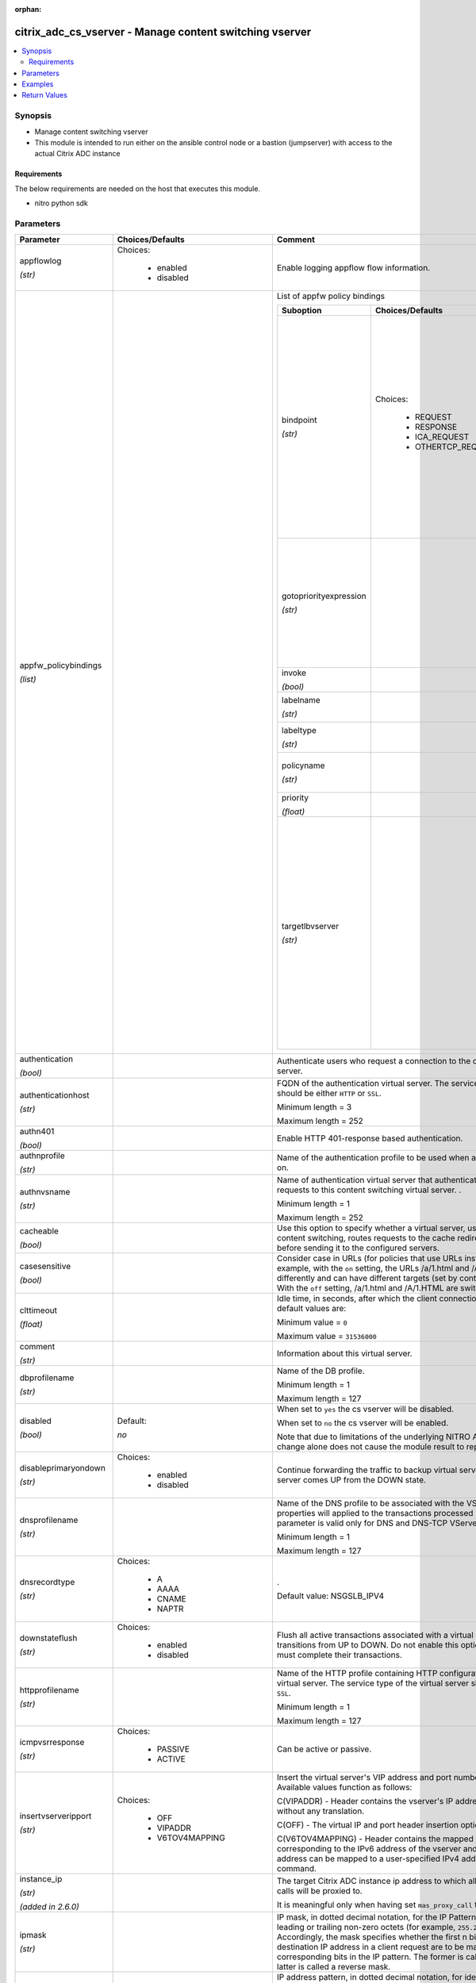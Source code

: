 :orphan:

.. _citrix_adc_cs_vserver_module:

citrix_adc_cs_vserver - Manage content switching vserver
++++++++++++++++++++++++++++++++++++++++++++++++++++++++

.. versionadded:: 1.0.0

.. contents::
   :local:
   :depth: 2

Synopsis
--------
- Manage content switching vserver
- This module is intended to run either on the ansible  control node or a bastion (jumpserver) with access to the actual Citrix ADC instance



Requirements
~~~~~~~~~~~~
The below requirements are needed on the host that executes this module.

- nitro python sdk


Parameters
----------

.. list-table::
    :widths: 10 10 60
    :header-rows: 1

    * - Parameter
      - Choices/Defaults
      - Comment
    * - appflowlog

        *(str)*
      - Choices:

          - enabled
          - disabled
      - Enable logging appflow flow information.
    * - appfw_policybindings

        *(list)*
      -
      - List of appfw policy bindings

        .. list-table::
            :widths: 10 10 60
            :header-rows: 1

            * - Suboption
              - Choices/Defaults
              - Comment

            * - bindpoint

                *(str)*
              - Choices:

                  - REQUEST
                  - RESPONSE
                  - ICA_REQUEST
                  - OTHERTCP_REQUEST
              - For a rewrite policy, the bind point to which to bind the policy.

                Note: This parameter applies only to rewrite policies, because content switching policies are evaluated only at request time.
            * - gotopriorityexpression

                *(str)*
              -
              - Expression specifying the priority of the next policy which will get evaluated if the current policy rule evaluates to TRUE.
            * - invoke

                *(bool)*
              -
              - Invoke flag.
            * - labelname

                *(str)*
              -
              - Name of the label invoked.
            * - labeltype

                *(str)*
              -
              - The invocation type.
            * - policyname

                *(str)*
              -
              - Policies bound to this vserver.
            * - priority

                *(float)*
              -
              - Priority for the policy.
            * - targetlbvserver

                *(str)*
              -
              - Name of the Load Balancing virtual server to which the content is switched, if policy rule is evaluated to be TRUE.

                Use this parameter only in case of Content Switching policy bind operations to a CS vserver.

    * - authentication

        *(bool)*
      -
      - Authenticate users who request a connection to the content switching virtual server.
    * - authenticationhost

        *(str)*
      -
      - FQDN of the authentication virtual server. The service type of the virtual server should be either ``HTTP`` or ``SSL``.

        Minimum length = 3

        Maximum length = 252
    * - authn401

        *(bool)*
      -
      - Enable HTTP 401-response based authentication.
    * - authnprofile

        *(str)*
      -
      - Name of the authentication profile to be used when authentication is turned on.
    * - authnvsname

        *(str)*
      -
      - Name of authentication virtual server that authenticates the incoming user requests to this content switching virtual server. .

        Minimum length = 1

        Maximum length = 252
    * - cacheable

        *(bool)*
      -
      - Use this option to specify whether a virtual server, used for load balancing or content switching, routes requests to the cache redirection virtual server before sending it to the configured servers.
    * - casesensitive

        *(bool)*
      -
      - Consider case in URLs (for policies that use URLs instead of RULES). For example, with the ``on`` setting, the URLs /a/1.html and /A/1.HTML are treated differently and can have different targets (set by content switching policies). With the ``off`` setting, /a/1.html and /A/1.HTML are switched to the same target.
    * - clttimeout

        *(float)*
      -
      - Idle time, in seconds, after which the client connection is terminated. The default values are:

        Minimum value = ``0``

        Maximum value = ``31536000``
    * - comment

        *(str)*
      -
      - Information about this virtual server.
    * - dbprofilename

        *(str)*
      -
      - Name of the DB profile.

        Minimum length = 1

        Maximum length = 127
    * - disabled

        *(bool)*
      - Default:

        *no*
      - When set to ``yes`` the cs vserver will be disabled.

        When set to ``no`` the cs vserver will be enabled.

        Note that due to limitations of the underlying NITRO API a ``disabled`` state change alone does not cause the module result to report a changed status.
    * - disableprimaryondown

        *(str)*
      - Choices:

          - enabled
          - disabled
      - Continue forwarding the traffic to backup virtual server even after the primary server comes UP from the DOWN state.
    * - dnsprofilename

        *(str)*
      -
      - Name of the DNS profile to be associated with the VServer. DNS profile properties will applied to the transactions processed by a VServer. This parameter is valid only for DNS and DNS-TCP VServers.

        Minimum length = 1

        Maximum length = 127
    * - dnsrecordtype

        *(str)*
      - Choices:

          - A
          - AAAA
          - CNAME
          - NAPTR
      - .

        Default value: NSGSLB_IPV4
    * - downstateflush

        *(str)*
      - Choices:

          - enabled
          - disabled
      - Flush all active transactions associated with a virtual server whose state transitions from UP to DOWN. Do not enable this option for applications that must complete their transactions.
    * - httpprofilename

        *(str)*
      -
      - Name of the HTTP profile containing HTTP configuration settings for the virtual server. The service type of the virtual server should be either ``HTTP`` or ``SSL``.

        Minimum length = 1

        Maximum length = 127
    * - icmpvsrresponse

        *(str)*
      - Choices:

          - PASSIVE
          - ACTIVE
      - Can be active or passive.
    * - insertvserveripport

        *(str)*
      - Choices:

          - OFF
          - VIPADDR
          - V6TOV4MAPPING
      - Insert the virtual server's VIP address and port number in the request header. Available values function as follows:

        C(VIPADDR) - Header contains the vserver's IP address and port number without any translation.

        C(OFF) - The virtual IP and port header insertion option is disabled.

        C(V6TOV4MAPPING) - Header contains the mapped IPv4 address corresponding to the IPv6 address of the vserver and the port number. An IPv6 address can be mapped to a user-specified IPv4 address using the set ns ip6 command.
    * - instance_ip

        *(str)*

        *(added in 2.6.0)*
      -
      - The target Citrix ADC instance ip address to which all underlying NITRO API calls will be proxied to.

        It is meaningful only when having set ``mas_proxy_call`` to ``true``
    * - ipmask

        *(str)*
      -
      - IP mask, in dotted decimal notation, for the IP Pattern parameter. Can have leading or trailing non-zero octets (for example, ``255.255.240.0`` or ``0.0.255.255``). Accordingly, the mask specifies whether the first n bits or the last n bits of the destination IP address in a client request are to be matched with the corresponding bits in the IP pattern. The former is called a forward mask. The latter is called a reverse mask.
    * - ippattern

        *(str)*
      -
      - IP address pattern, in dotted decimal notation, for identifying packets to be accepted by the virtual server. The IP Mask parameter specifies which part of the destination IP address is matched against the pattern. Mutually exclusive with the IP Address parameter.

        For example, if the IP pattern assigned to the virtual server is ``198.51.100.0`` and the IP mask is ``255.255.240.0`` (a forward mask), the first 20 bits in the destination IP addresses are matched with the first 20 bits in the pattern. The virtual server accepts requests with IP addresses that range from 198.51.96.1 to 198.51.111.254. You can also use a pattern such as ``0.0.2.2`` and a mask such as ``0.0.255.255`` (a reverse mask).

        If a destination IP address matches more than one IP pattern, the pattern with the longest match is selected, and the associated virtual server processes the request. For example, if the virtual servers, ``vs1`` and ``vs2``, have the same IP pattern, ``0.0.100.128``, but different IP masks of ``0.0.255.255`` and ``0.0.224.255``, a destination IP address of 198.51.100.128 has the longest match with the IP pattern of ``vs1``. If a destination IP address matches two or more virtual servers to the same extent, the request is processed by the virtual server whose port number matches the port number in the request.
    * - ipv46

        *(str)*
      -
      - IP address of the content switching virtual server.

        Minimum length = 1
    * - l2conn

        *(bool)*
      -
      - Use L2 Parameters to identify a connection.
    * - lbvserver

        *(str)*
      -
      - The default Load Balancing virtual server.
    * - listenpolicy

        *(str)*
      -
      - String specifying the listen policy for the content switching virtual server. Can be either the name of an existing expression or an in-line expression.
    * - mas_proxy_call

        *(bool)*

        *(added in 2.6.0)*
      - Default:

        *False*
      - If true the underlying NITRO API calls made by the module will be proxied through a Citrix ADM node to the target Citrix ADC instance.

        When true you must also define the following options: ``nitro_auth_token``, ``instance_ip``.
    * - mssqlserverversion

        *(str)*
      - Choices:

          - 70
          - 2000
          - 2000SP1
          - 2005
          - 2008
          - 2008R2
          - 2012
          - 2014
      - The version of the MSSQL server.
    * - mysqlcharacterset

        *(float)*
      -
      - The character set returned by the mysql vserver.
    * - mysqlprotocolversion

        *(float)*
      -
      - The protocol version returned by the mysql vserver.
    * - mysqlservercapabilities

        *(float)*
      -
      - The server capabilities returned by the mysql vserver.
    * - mysqlserverversion

        *(str)*
      -
      - The server version string returned by the mysql vserver.

        Minimum length = 1

        Maximum length = 31
    * - name

        *(str)*
      -
      - Name for the content switching virtual server. Must begin with an ASCII alphanumeric or underscore ``_`` character, and must contain only ASCII alphanumeric, underscore ``_``, hash ``#``, period ``.``, space, colon ``:``, at sign ``@``, equal sign ``=``, and hyphen ``-`` characters.

        Cannot be changed after the CS virtual server is created.

        Minimum length = 1
    * - netprofile

        *(str)*
      -
      - The name of the network profile.

        Minimum length = 1

        Maximum length = 127
    * - nitro_auth_token

        *(str)*

        *(added in 2.6.0)*
      -
      - The authentication token provided by a login operation.
    * - nitro_pass

        *(str)*
      -
      - The password with which to authenticate to the Citrix ADC node.
    * - nitro_protocol

        *(str)*
      - Choices:

          - http
          - https (*default*)
      - Which protocol to use when accessing the nitro API objects.
    * - nitro_timeout

        *(float)*
      - Default:

        *310*
      - Time in seconds until a timeout error is thrown when establishing a new session with Citrix ADC
    * - nitro_user

        *(str)*
      -
      - The username with which to authenticate to the Citrix ADC node.
    * - nsip

        *(str)*
      -
      - The ip address of the Citrix ADC appliance where the nitro API calls will be made.

        The port can be specified with the colon (:). E.g. 192.168.1.1:555.
    * - oracleserverversion

        *(str)*
      - Choices:

          - 10G
          - 11G
      - Oracle server version.
    * - policybindings

        *(list)*
      -
      - List of cspolicy bindings.

        .. list-table::
            :widths: 10 10 60
            :header-rows: 1

            * - Suboption
              - Choices/Defaults
              - Comment

            * - bindpoint

                *(str)*
              - Choices:

                  - REQUEST
                  - RESPONSE
                  - ICA_REQUEST
                  - OTHERTCP_REQUEST
              - The bindpoint to which the policy is bound.
            * - gotopriorityexpression

                *(str)*
              -
              - Expression specifying the priority of the next policy which will get evaluated if the current policy rule evaluates to TRUE.
            * - invoke

                *(bool)*
              -
              - Invoke flag.
            * - labelname

                *(str)*
              -
              - Name of the label invoked.
            * - labeltype

                *(str)*
              - Choices:

                  - reqvserver
                  - resvserver
                  - policylabel
              - The invocation type.
            * - policyname

                *(str)*
              -
              - Policies bound to this vserver.
            * - priority

                *(float)*
              -
              - Priority for the policy.
            * - targetlbvserver

                *(str)*
              -
              - Target vserver name.

    * - port

        *(int)*
      -
      - Port number for content switching virtual server.

        Minimum value = 1

        Range ``1`` - ``65535``

        * in CLI is represented as 65535 in NITRO API
    * - precedence

        *(str)*
      - Choices:

          - RULE
          - URL
      - Type of precedence to use for both RULE-based and URL-based policies on the content switching virtual server. With the default ``RULE`` setting, incoming requests are evaluated against the rule-based content switching policies. If none of the rules match, the URL in the request is evaluated against the URL-based content switching policies.
    * - push

        *(str)*
      - Choices:

          - enabled
          - disabled
      - Process traffic with the push virtual server that is bound to this content switching virtual server (specified by the Push VServer parameter). The service type of the push virtual server should be either ``HTTP`` or ``SSL``.
    * - pushlabel

        *(str)*
      -
      - Expression for extracting the label from the response received from server. This string can be either an existing rule name or an inline expression. The service type of the virtual server should be either ``HTTP`` or ``SSL``.
    * - pushmulticlients

        *(bool)*
      -
      - Allow multiple Web 2.0 connections from the same client to connect to the virtual server and expect updates.
    * - pushvserver

        *(str)*
      -
      - Name of the load balancing virtual server, of type ``PUSH`` or ``SSL_PUSH``, to which the server pushes updates received on the client-facing load balancing virtual server.

        Minimum length = 1
    * - range

        *(float)*
      -
      - Number of consecutive IP addresses, starting with the address specified by the IP Address parameter, to include in a range of addresses assigned to this virtual server.

        Minimum value = ``1``

        Maximum value = ``254``
    * - redirectportrewrite

        *(str)*
      - Choices:

          - enabled
          - disabled
      - State of port rewrite while performing HTTP redirect.
    * - redirecturl

        *(str)*
      -
      - URL to which traffic is redirected if the virtual server becomes unavailable. The service type of the virtual server should be either ``HTTP`` or ``SSL``.

        Caution: Make sure that the domain in the URL does not match the domain specified for a content switching policy. If it does, requests are continuously redirected to the unavailable virtual server.

        Minimum length = 1
    * - rhistate

        *(str)*
      - Choices:

          - PASSIVE
          - ACTIVE
      - A host route is injected according to the setting on the virtual servers

        * If set to ``PASSIVE`` on all the virtual servers that share the IP address, the appliance always injects the hostroute.

        * If set to ``ACTIVE`` on all the virtual servers that share the IP address, the appliance injects even if one virtual server is UP.

        * If set to ``ACTIVE`` on some virtual servers and ``PASSIVE`` on the others, the appliance, injects even if one virtual server set to ``ACTIVE`` is UP.
    * - rtspnat

        *(bool)*
      -
      - Enable network address translation (NAT) for real-time streaming protocol (RTSP) connections.
    * - save_config

        *(bool)*
      - Default:

        *True*
      - If true the module will save the configuration on the Citrix ADC node if it makes any changes.

        The module will not save the configuration on the Citrix ADC node if it made no changes.
    * - servicetype

        *(str)*
      - Choices:

          - HTTP
          - SSL
          - TCP
          - FTP
          - RTSP
          - SSL_TCP
          - UDP
          - DNS
          - SIP_UDP
          - SIP_TCP
          - SIP_SSL
          - ANY
          - RADIUS
          - RDP
          - MYSQL
          - MSSQL
          - DIAMETER
          - SSL_DIAMETER
          - DNS_TCP
          - ORACLE
          - SMPP
      - Protocol used by the virtual server.
    * - sobackupaction

        *(str)*
      - Choices:

          - DROP
          - ACCEPT
          - REDIRECT
      - Action to be performed if spillover is to take effect, but no backup chain to spillover is usable or exists.
    * - somethod

        *(str)*
      - Choices:

          - CONNECTION
          - DYNAMICCONNECTION
          - BANDWIDTH
          - HEALTH
          - NONE
      - Type of spillover used to divert traffic to the backup virtual server when the primary virtual server reaches the spillover threshold. Connection spillover is based on the number of connections. Bandwidth spillover is based on the total Kbps of incoming and outgoing traffic.
    * - sopersistence

        *(str)*
      - Choices:

          - enabled
          - disabled
      - Maintain source-IP based persistence on primary and backup virtual servers.
    * - sopersistencetimeout

        *(float)*
      -
      - Time-out value, in minutes, for spillover persistence.

        Minimum value = ``2``

        Maximum value = ``1440``
    * - sothreshold

        *(float)*
      -
      - Depending on the spillover method, the maximum number of connections or the maximum total bandwidth (Kbps) that a virtual server can handle before spillover occurs.

        Minimum value = ``1``

        Maximum value = ``4294967287``
    * - ssl_certkey

        *(str)*
      -
      - The name of the ssl certificate that is bound to this service.

        The ssl certificate must already exist.

        Creating the certificate can be done with the citrix_adc_ssl_certkey module.

        This option is only applicable only when ``servicetype`` is ``SSL``.
    * - state

        *(str)*
      - Choices:

          - present (*default*)
          - absent
      - The state of the resource being configured by the module on the Citrix ADC node.

        When present the resource will be created if needed and configured according to the module's parameters.

        When absent the resource will be deleted from the Citrix ADC node.
    * - stateupdate

        *(str)*
      - Choices:

          - enabled
          - disabled
      - Enable state updates for a specific content switching virtual server. By default, the Content Switching virtual server is always UP, regardless of the state of the Load Balancing virtual servers bound to it. This parameter interacts with the global setting as follows:

        Global Level | Vserver Level | Result

        enabled enabled enabled

        enabled disabled enabled

        disabled enabled enabled

        disabled disabled disabled

        If you want to enable state updates for only some content switching virtual servers, be sure to disable the state update parameter.
    * - tcpprofilename

        *(str)*
      -
      - Name of the TCP profile containing TCP configuration settings for the virtual server.

        Minimum length = 1

        Maximum length = 127
    * - td

        *(float)*
      -
      - Integer value that uniquely identifies the traffic domain in which you want to configure the entity. If you do not specify an ID, the entity becomes part of the default traffic domain, which has an ID of 0.

        Minimum value = 0

        Maximum value = 4094
    * - validate_certs

        *(bool)*
      - Default:

        *yes*
      - If ``no``, SSL certificates will not be validated. This should only be used on personally controlled sites using self-signed certificates.
    * - vipheader

        *(str)*
      -
      - Name of virtual server IP and port header, for use with the VServer IP Port Insertion parameter.

        Minimum length = 1



Examples
--------

.. code-block:: yaml+jinja
    
    # policy_1 must have been already created with the citrix_adc_cs_policy module
    # lbvserver_1 must have been already created with the citrix_adc_lb_vserver module
    
    - name: Setup content switching vserver
      delegate_to: localhost
      citrix_adc_cs_vserver:
        nsip: 172.18.0.2
        nitro_user: nsroot
        nitro_pass: nsroot
    
        state: present
    
        name: cs_vserver_1
        ipv46: 192.168.1.1
        port: 80
        servicetype: HTTP
    
        policybindings:
          - policyname: policy_1
            targetlbvserver: lbvserver_1


Return Values
-------------
.. list-table::
    :widths: 10 10 60
    :header-rows: 1

    * - Key
      - Returned
      - Description
    * - diff

        *(dict)*
      - failure
      - List of differences between the actual configured object and the configuration specified in the module

        **Sample:**

        {'clttimeout': 'difference. ours: (float) 100.0 other: (float) 60.0'}
    * - loglines

        *(list)*
      - always
      - list of logged messages by the module

        **Sample:**

        ['message 1', 'message 2']
    * - msg

        *(str)*
      - failure
      - Message detailing the failure reason

        **Sample:**

        Action does not exist
